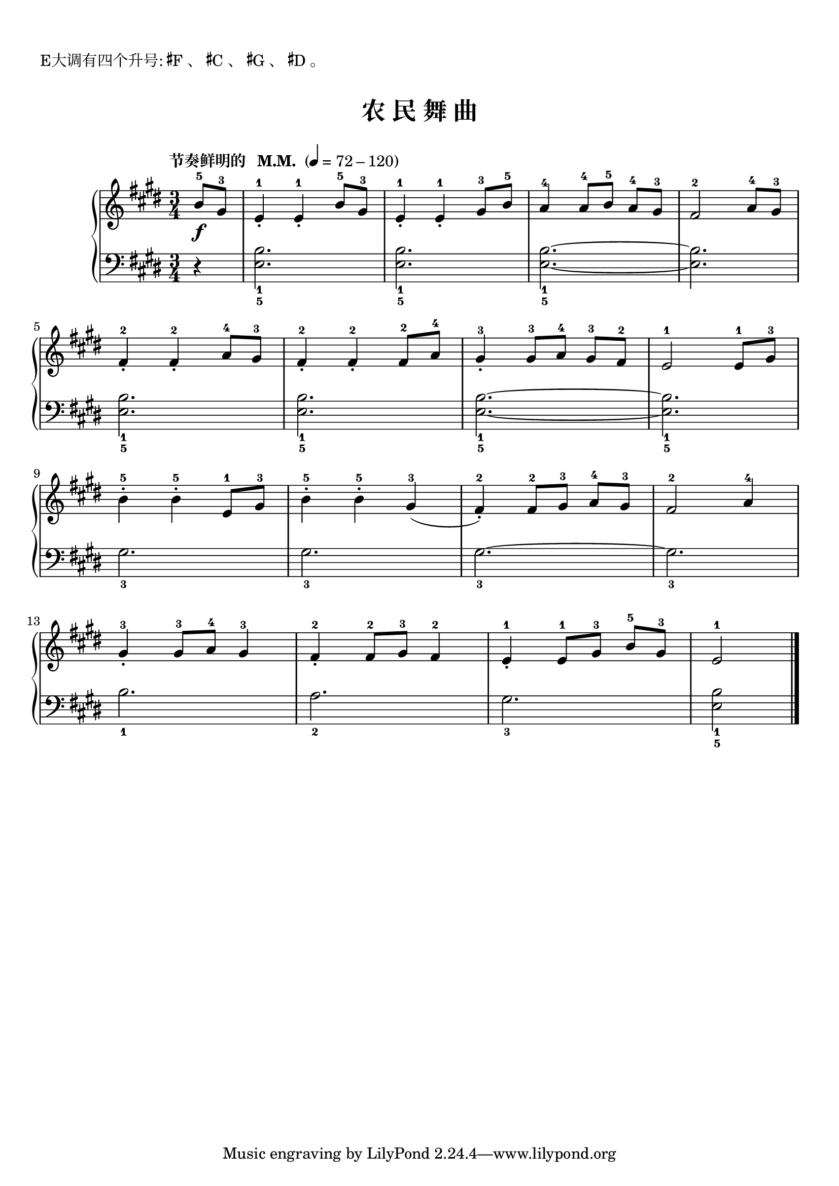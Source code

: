\version "2.18.2"
% 《约翰•汤普森 现代钢琴教程 1》 P64

keyTime = {
  \key e \major
  \time 3/4
}

\markup { \vspace #1 }
\markup { E大调有四个升号: \concat{\super \sharp F}、 \concat{\super \sharp C}、 \concat{\super \sharp G}、 \concat{\super \sharp D}。 }

upper = \relative c'' {
  \clef treble
  \keyTime
  \tempo "节奏鲜明的   M.M. " 4=72-120
  
  \partial 4 b8-5\f gis-3 |
  e4-1_. e-1_. b'8-5 gis-3 |
  e4-1_. e-1_. gis8-3 b-5  |
  a4-4 a8-4[ b-5] a-4 gis-3 |
  fis2-2 a8-4 gis-3 |\break
  
  fis4-2_. fis-2_. a8-4 gis-3 |
  fis4-2_. fis-2_. fis8-2 a-4 |
  gis4-3_. gis8-3[ a-4] gis-3 fis-2 |
  e2-1 e8-1 gis-3 |\break
  
  b4-5-. b-5-. e,8-1 gis-3 |
  b4-5-. b-5-. gis-3( |
  fis4-2_.) fis8-2[ gis-3] a-4 gis-3 |
  fis2-2 a4-4 |\break
  
  gis4-3_. gis8-3 a-4 gis4-3 |
  fis4-2_. fis8-2 gis-3 fis4-2 |
  e4-1_. e8-1[ gis-3] b-5 gis-3 |
  e2-1 \bar"|."
}

lower = \relative c {
  \clef bass
  \keyTime
  
  \partial 4 r4 |
  <e b'>2._1_5 |
  q2._1_5 |
  q2._1_5~ |
  q2. |\break
  
  q2._1_5 |
  q2._1_5 |
  q2._1_5~ |
  q2._1_5 |\break
  
  gis2._3 |
  gis2._3 |
  gis2._3~ |
  gis2._3 |\break
  
  b2._1 |
  a2._2 |
  gis2._3 |
  <e b'>2_1_5 \bar"|."
}

\paper {
  print-all-headers = ##t
}

\markup { \vspace #1 }

\score {
  \header {
    title = "农 民 舞 曲"
  }
  \new PianoStaff <<
    \new Staff = "upper" \upper
    \new Staff = "lower" \lower
  >>
  \layout { }
  \midi { }
}
